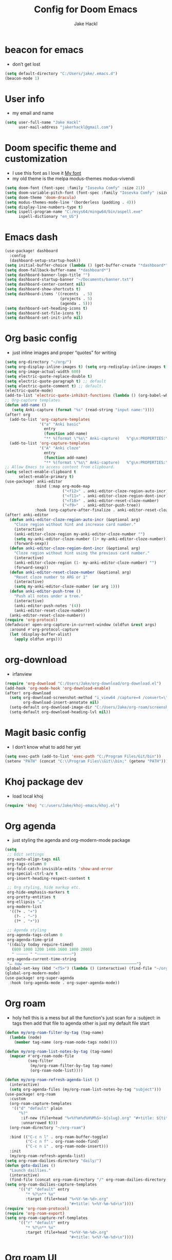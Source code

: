 #+title: Config for Doom Emacs
#+author: Jake Hackl
#+description: My Doom Emacs config
#+STARTUP: showeverything
#+PROPERTY: header-args :tangle config.el
#+options: toc:1
* beacon for emacs
+ don’t get lost
#+BEGIN_SRC emacs-lisp
(setq default-directory "C:/Users/jake/.emacs.d")
(beacon-mode 1)
#+END_SRC
* User info
+ my email and name
#+begin_src emacs-lisp
(setq user-full-name "Jake Hackl"
      user-mail-address "jakerhackl@gmail.com")
#+end_src
* Doom specific theme and customization
+ I use this font as I love it [[http:github.com/protesilaos/iosevka-comfy][My font]]
+ my old theme is the melpa modus-themes modus-vivendi
#+begin_src emacs-lisp
(setq doom-font (font-spec :family "Iosevka Comfy" :size 21))
(setq doom-variable-pitch-font (font-spec :family "Iosevka Comfy" :size 21))
(setq doom-theme 'doom-dracula)
(setq modus-themes-mode-line '(borderless (padding . 4)))
(setq display-line-numbers-type t)
(setq ispell-program-name "C:/msys64/mingw64/bin/aspell.exe"
      ispell-dictionary "en_US")
#+end_src
* Emacs dash
#+BEGIN_SRC emacs-lisp
(use-package! dashboard
  :config
  (dashboard-setup-startup-hook))
(setq initial-buffer-choice (lambda () (get-buffer-create "*dashboard*")))
(setq doom-fallback-buffer-name "*dashboard*")
(setq dashboard-banner-logo-title "")
(setq dashboard-startup-banner "~/Documents/banner.txt")
(setq dashboard-center-content nil)
(setq dashboard-show-shortcuts t)
(setq dashboard-items '((recents  . 5)
                        (projects . 5)
                        (agenda . 5)))
(setq dashboard-set-heading-icons t)
(setq dashboard-set-file-icons t)
(setq dashboard-set-init-info nil)
#+END_SRC
* Org basic config
+ just inline images and proper “quotes” for writing
#+begin_src emacs-lisp
(setq org-directory "~/org/")
(setq org-display-inline-images t) (setq org-redisplay-inline-images t) (setq org-startup-with-inline-images "inlineimages")
(setq org-image-actual-width 600)
(setq electric-quote-replace-double t)
(setq electric-quote-paragraph t) ;; default
(setq electric-quote-comment t) ;; default.
(electric-quote-mode)
(add-to-list 'electric-quote-inhibit-functions (lambda () (org-babel-when-in-src-block)))
;; Org-capture templates
(defun add-name ()
   (setq Anki-capture (format "%s" (read-string "input name:"))))
(after! org
  (add-to-list 'org-capture-templates
               '("a" "Anki basic"
                 entry
                 (function add-name)
                 "** %(format \"%s\" Anki-capture)   %^g\n:PROPERTIES:\n:ANKI_NOTE_TYPE: Basic\n:ANKI_DECK: Main\n:END:\n*** Front\n%?\n*** Back\n%(x-get-clipboard)\n"))
  (add-to-list 'org-capture-templates
               '("A" "Anki cloze"
                 entry
                 (function add-name)
                 "** %(format \"%s\" Anki-capture)   %^g\n:PROPERTIES:\n:ANKI_NOTE_TYPE: Cloze\n:ANKI_DECK: Main\n:END:\n*** Text\n%(x-get-clipboard)\n*** Extra\n")))
;; Allow Emacs to access content from clipboard.
(setq select-enable-clipboard t
      select-enable-primary t)
(use-package! anki-editor
             :bind (:map org-mode-map
                         ("<f12>" . anki-editor-cloze-region-auto-incr)
                         ("<f11>" . anki-editor-cloze-region-dont-incr)
                         ("<f10>" . anki-editor-reset-cloze-number)
                         ("<f9>"  . anki-editor-push-tree))
             :hook (org-capture-after-finalize . anki-editor-reset-cloze-number)) ; Reset cloze-number after each capture.
(after! anki-editor
  (defun anki-editor-cloze-region-auto-incr (&optional arg)
    "Cloze region without hint and increase card number."
    (interactive)
    (anki-editor-cloze-region my-anki-editor-cloze-number "")
    (setq my-anki-editor-cloze-number (1+ my-anki-editor-cloze-number))
    (forward-sexp))
  (defun anki-editor-cloze-region-dont-incr (&optional arg)
    "Cloze region without hint using the previous card number."
    (interactive)
    (anki-editor-cloze-region (1- my-anki-editor-cloze-number) "")
    (forward-sexp))
  (defun anki-editor-reset-cloze-number (&optional arg)
    "Reset cloze number to ARG or 1"
    (interactive)
    (setq my-anki-editor-cloze-number (or arg 1)))
  (defun anki-editor-push-tree ()
    "Push all notes under a tree."
    (interactive)
    (anki-editor-push-notes '(4))
    (anki-editor-reset-cloze-number))
  (anki-editor-reset-cloze-number))
(require 'org-protocol)
(defadvice! open-org-capture-in-current-window (oldfun &rest args)
  :around #'org-protocol-capture
  (let (display-buffer-alist)
    (apply oldfun args)))
#+end_src
* org-download
+ irfanview
#+BEGIN_SRC emacs-lisp
(require 'org-download "C:/Users/Jake/org-download/org-download.el")
(add-hook 'org-mode-hook 'org-download-enable)
(after! org-download
  (setq org-download-screenshot-method "i_view64 /capture=4 /convert=\"%s\""
        org-download-insert-annotate nil)
  (setq-default org-download-image-dir "C:/Users/Jake/org-roam/screenshots")
  (setq-default org-download-heading-lvl nil))
#+END_SRC
* Magit basic config
+ I don’t know what to add her yet
#+BEGIN_SRC emacs-lisp
(setq exec-path (add-to-list 'exec-path "C:/Program Files/Git/bin"))
(setenv "PATH" (concat "C:\\Program Files\\Git\\bin;" (getenv "PATH")))
#+END_SRC
* Khoj package dev
+ load local khoj
#+BEGIN_SRC emacs-lisp
(require 'khoj "c:/users/Jake/khoj-emacs/khoj.el")
#+END_SRC
* Org agenda
+ just styling the agenda and org-modern-mode package
#+begin_src emacs-lisp
(setq
 ;; Edit settings
 org-auto-align-tags nil
 org-tags-column 0
 org-fold-catch-invisible-edits 'show-and-error
 org-special-ctrl-a/e t
 org-insert-heading-respect-content t

 ;; Org styling, hide markup etc.
 org-hide-emphasis-markers t
 org-pretty-entities t
 org-ellipsis "…"
 org-modern-list
  '((?+ . "+")
    (?- . "–")
    (?* . "•"))

 ;; Agenda styling
 org-agenda-tags-column 0
 org-agenda-time-grid
 '((daily today require-timed)
   (800 1000 1200 1400 1600 1800 2000)
   " ┄┄┄┄┄ " "┄┄┄┄┄┄┄┄┄┄┄┄┄┄┄")
 org-agenda-current-time-string
 "⭠ now ─────────────────────────────────────────────────")
(global-set-key (kbd "<f5>") (lambda () (interactive) (find-file "~/org-roam/20220914215450-index.org")))
(global-org-modern-mode)
(use-package! org-super-agenda
  :hook (org-agenda-mode . org-super-agenda-mode))
#+end_src
* Org roam
+ holy hell this is a mess but all the function's just scan for a :subject: in tags then add that file to agenda other is just my default file start
#+begin_src emacs-lisp
(defun my/org-roam-filter-by-tag (tag-name)
  (lambda (node)
    (member tag-name (org-roam-node-tags node))))

(defun my/org-roam-list-notes-by-tag (tag-name)
  (mapcar #'org-roam-node-file
          (seq-filter
           (my/org-roam-filter-by-tag tag-name)
           (org-roam-node-list))))

(defun my/org-roam-refresh-agenda-list ()
  (interactive)
  (setq org-agenda-files (my/org-roam-list-notes-by-tag "subject")))
(use-package! org-roam
  :custom
  (org-roam-capture-templates
   '(("d" "default" plain
      "%?"
       :if-new (file+head "%<%Y%m%d%H%M%S>-${slug}.org" "#+title: ${title}\n#+category: ${title}\n")
       :unnarrowed t)))
  (org-roam-directory "~/org-roam")

  :bind (("C-c n l" . org-roam-buffer-toggle)
         ("C-c n f" . org-roam-node-find)
         ("C-c n i" . org-roam-node-insert)))
  :init
  (my/org-roam-refresh-agenda-list)
(setq org-roam-dailies-directory "daily/")
(defun goto-dailies ()
  "Launch daillies."
  (interactive)
  (find-file (concat org-roam-directory "/" org-roam-dailies-directory (format-time-string "%Y-%m-%d.org"))))
(setq org-roam-dailies-capture-templates
      '(("d" "default" entry
         "* %?\n** %x"
         :target (file+head "%<%Y-%m-%d>.org"
                            "#+title: %<%Y-%m-%d>\n"))))
(require 'org-roam-protocol)
(require 'org-roam-export)
(setq org-roam-capture-ref-templates
      '(("r" "default" entry
         "* %?\n** %x"
         :target (file+head "%<%Y-%m-%d>.org"
                            "#+title: %<%Y-%m-%d>\n"))))
#+end_src
* Org roam UI
#+begin_src emacs-lisp
(use-package! websocket
    :after org-roam)

(use-package! org-roam-ui
    :after org-roam ;; or :after org
;;         normally we'd recommend hooking orui after org-roam, but since org-roam does not have
;;         a hookable mode anymore, you're advised to pick something yourself
;;         if you don't care about startup time, use
;;  :hook (after-init . org-roam-ui-mode)
    :config
    (setq org-roam-ui-sync-theme t
          org-roam-ui-follow t
          org-roam-ui-update-on-save t
          org-roam-ui-open-on-start t))
#+end_src
* Evil mode keybinds
#+begin_src emacs-lisp
(setq evil-want-C-u-scroll t)
(after! evil
  (evil-global-set-key 'normal (kbd "ZW") 'save-buffer))
(global-set-key [remap dabbrev-expand] 'hippie-expand)
(map! :leader :desc "Hippe-expand" :n "TAB" #'hippe-expand)
(map! :map 'org-mode-map :desc "Next link item" :n "<f6>" #'org-next-link)
(map! :map 'org-mode-map :desc "Next link item" :n "S-<f6>" #'org-previous-link)
(map! :leader :desc "khoj" :n "k" #'khoj)
(setq-default abbrev-mode t)
#+end_src
* Org pdf export
+ This is even worse spagetti dont waste time changing it
#+begin_src emacs-lisp
(setq org-latex-compiler "xelatex")
(setq org-export-with-toc nil)
(setq org-latex-pdf-process
      (list (concat "latexmk -"
                    org-latex-compiler
                    " -recorder -synctex=1 -bibtex-cond %b")))
(setq org-latex-default-packages-alist
      '(("" "graphicx" t)
        ("" "grffile" t)
        ("" "longtable" nil)
        ("" "wrapfig" nil)
        ("" "rotating" nil)
        ("normalem" "ulem" t)
        ("" "amsmath" t)
        ("" "textcomp" t)
        ("" "amssymb" t)
        ("" "capt-of" nil)
        ("" "hyperref" nil)))
(setq org-latex-classes
'(("article"
"\\RequirePackage{fix-cm}
\\PassOptionsToPackage{svgnames}{xcolor}
\\documentclass[11pt]{article}
\\usepackage{fontspec}
\\setmainfont{Iosevka Comfy}
\\setsansfont[Scale=MatchLowercase]{Iosevka Comfy}
\\setmonofont[Scale=MatchLowercase]{Iosevka Comfy}
\\usepackage{sectsty}
\\allsectionsfont{\\sffamily}
\\usepackage{enumitem}
\\setlist[description]{style=unboxed,font=\\sffamily\\bfseries}
\\usepackage{listings}
\\lstset{frame=single,aboveskip=1em,
	framesep=.5em,backgroundcolor=\\color{AliceBlue},
	rulecolor=\\color{LightSteelBlue},framerule=1pt}
\\usepackage{xcolor}
\\newcommand\\basicdefault[1]{\\scriptsize\\color{Black}\\ttfamily#1}
\\lstset{basicstyle=\\basicdefault{\\spaceskip1em}}
\\lstset{literate=
	    {§}{{\\S}}1
	    {©}{{\\raisebox{.125ex}{\\copyright}\\enspace}}1
	    {«}{{\\guillemotleft}}1
	    {»}{{\\guillemotright}}1
	    {Á}{{\\'A}}1
	    {Ä}{{\\\"A}}1
	    {É}{{\\'E}}1
	    {Í}{{\\'I}}1
	    {Ó}{{\\'O}}1
	    {Ö}{{\\\"O}}1
	    {Ú}{{\\'U}}1
	    {Ü}{{\\\"U}}1
	    {ß}{{\\ss}}2
	    {á}{{\\`a}}1
	    {à}{{\\'a}}1
	    {ä}{{\\\"a}}1
	    {é}{{\\'e}}1
	    {í}{{\\'i}}1
	    {ó}{{\\'o}}1
	    {ö}{{\\\"o}}1
	    {ú}{{\\'u}}1
	    {ü}{{\\\"u}}1
	    {¹}{{\\textsuperscript1}}1
            {²}{{\\textsuperscript2}}1
            {³}{{\\textsuperscript3}}1
	    {i}{{\\i}}1
	    {-}{{---}}1
	    {'}{{'}}1
	    {.}{{\\dots}}1
            {?}{{$\\hookleftarrow$}}1
	    { }{{\\textvisiblespace}}1,
	    keywordstyle=\\color{DarkGreen}\\bfseries,
	    identifierstyle=\\color{DarkRed},
	    commentstyle=\\color{Gray}\\upshape,
	    stringstyle=\\color{DarkBlue}\\upshape,
	    emphstyle=\\color{Chocolate}\\upshape,
	    showstringspaces=false,
	    columns=fullflexible,
	    keepspaces=true}
\\usepackage[a4paper,margin=1in,left=1.5in]{geometry}
\\usepackage{parskip}
\\makeatletter
\\renewcommand{\\maketitle}{%
  \\begingroup\\parindent0pt
  \\sffamily
  \\Huge{\\bfseries\\@title}\\par\\bigskip
  \\LARGE{\\bfseries\\@author}\\par\\medskip
  \\normalsize\\@date\\par\\bigskip
  \\endgroup\\@afterindentfalse\\@afterheading}
\\makeatother
[DEFAULT-PACKAGES]
\\hypersetup{linkcolor=Blue,urlcolor=DarkBlue,
  citecolor=DarkRed,colorlinks=true}
\\AtBeginDocument{\\renewcommand{\\UrlFont}{\\ttfamily}}
[PACKAGES]
[EXTRA]"
("\\section{%s}" . "\\section*{%s}")
("\\subsection{%s}" . "\\subsection*{%s}")
("\\subsubsection{%s}" . "\\subsubsection*{%s}")
("\\paragraph{%s}" . "\\paragraph*{%s}")
("\\subparagraph{%s}" . "\\subparagraph*{%s}"))

("report" "\\documentclass[11pt]{report}"
("\\part{%s}" . "\\part*{%s}")
("\\chapter{%s}" . "\\chapter*{%s}")
("\\section{%s}" . "\\section*{%s}")
("\\subsection{%s}" . "\\subsection*{%s}")
("\\subsubsection{%s}" . "\\subsubsection*{%s}"))

("book" "\\documentclass[11pt]{book}"
("\\part{%s}" . "\\part*{%s}")
("\\chapter{%s}" . "\\chapter*{%s}")
("\\section{%s}" . "\\section*{%s}")
("\\subsection{%s}" . "\\subsection*{%s}")
("\\subsubsection{%s}" . "\\subsubsection*{%s}"))))
(setq cdlatex-env-alist
 '(("equation*" "\\begin{equation*}\nAUTOLABEL\n?\n\\end{equation*}\n" nil)))
(setq cdlatex-command-alist
 '(("equ*" "Insert equation* env"   "" cdlatex-environment ("equation*") t nil)))
(add-hook 'org-mode-hook #'turn-on-org-cdlatex)
#+end_src
* EAF emacs
+ Emacs EAF
  #+BEGIN_SRC emacs-lisp
;(use-package! eaf
;  :load-path "~/.eaf/"
;  :init
;  :custom
;  (eaf-browser-continue-where-left-off t)
;  (eaf-browser-enable-adblocker t)
;  (browse-url-browser-function 'eaf-open-browser) ;; Make EAF Browser my default browser
;  :config
;  (defalias 'browse-web #'eaf-open-browser)
;  (require 'eaf-2048)
;  (require 'eaf-browser)
;  (require 'eaf-demo)
;  (require 'eaf-markdown-previewer)
;  (require 'eaf-org-previewer)
;  (require 'eaf-pdf-viewer)
;  (when (display-graphic-p)
;    (require 'eaf-all-the-icons))
;  (require 'eaf-evil)
;  (define-key key-translation-map (kbd "SPC")
;    (lambda (prompt)
;      (if (derived-mode-p 'eaf-mode)
;          (pcase eaf--buffer-app-name
;            ("browser" (if  (string= (eaf-call-sync "call_function" eaf--buffer-id "is_focus") "True")
;                           (kbd "SPC")
;                         (kbd eaf-evil-leader-key)))
;            ("pdf-viewer" (kbd eaf-evil-leader-key))
;            ("image-viewer" (kbd eaf-evil-leader-key))
;            (_  (kbd "SPC")))
;        (kbd "SPC")))))
  #+END_SRC
* lsp code
+ setting up emacs as a C ide and zig ide
#+BEGIN_SRC emacs-lisp
  (after! lsp-clangd
  (setq lsp-clients-clangd-args
        '("-j=3"
          "--background-index"
          "--clang-tidy"
          "--completion-style=detailed"
          "--header-insertion=never"
          "--header-insertion-decorators=0"))
  (set-lsp-priority! 'clangd 2))
(use-package! zig-mode
  :hook ((zig-mode . lsp-deferred))
  :custom (zig-format-on-save nil)
  :config
  (after! lsp-mode
    (add-to-list 'lsp-language-id-configuration '(zig-mode . "zig"))
    (lsp-register-client
      (make-lsp-client
        :new-connection (lsp-stdio-connection "c:/Users/Jake/zls/zig-out/bin/zls.exe")
        :major-modes '(zig-mode)
        :server-id 'zls))))
#+END_SRC
* Misc
+ better scrolling and aspell
#+begin_src emacs-lisp
(after! good-scroll
       (good-scroll-mode 1))
(setq ispell-list-command "--list")
#+end_src
